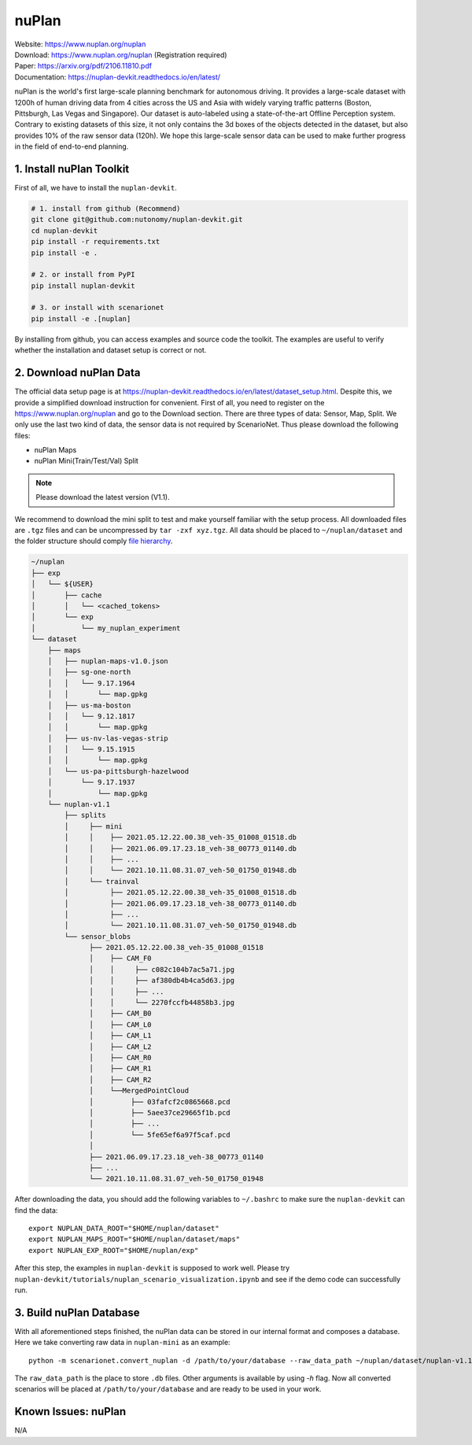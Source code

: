 #############################
nuPlan
#############################

| Website: https://www.nuplan.org/nuplan
| Download: https://www.nuplan.org/nuplan (Registration required)
| Paper: https://arxiv.org/pdf/2106.11810.pdf
| Documentation: https://nuplan-devkit.readthedocs.io/en/latest/

nuPlan is the world's first large-scale planning benchmark for autonomous driving.
It provides a large-scale dataset with 1200h of human driving data from 4 cities across the US and Asia with widely varying traffic patterns (Boston, Pittsburgh, Las Vegas and Singapore).
Our dataset is auto-labeled using a state-of-the-art Offline Perception system.
Contrary to existing datasets of this size, it not only contains the 3d boxes of the objects detected in the dataset,
but also provides 10% of the raw sensor data (120h).
We hope this large-scale sensor data can be used to make further progress in the field of end-to-end planning.

1. Install nuPlan Toolkit
==========================

First of all, we have to install the ``nuplan-devkit``.

.. code-block:: bash

    # 1. install from github (Recommend)
    git clone git@github.com:nutonomy/nuplan-devkit.git
    cd nuplan-devkit
    pip install -r requirements.txt
    pip install -e .

    # 2. or install from PyPI
    pip install nuplan-devkit

    # 3. or install with scenarionet
    pip install -e .[nuplan]

By installing from github, you can access examples and source code the toolkit.
The examples are useful to verify whether the installation and dataset setup is correct or not.

2. Download nuPlan Data
===========================

The official data setup page is at https://nuplan-devkit.readthedocs.io/en/latest/dataset_setup.html.
Despite this, we provide a simplified download instruction for convenient.
First of all, you need to register on the https://www.nuplan.org/nuplan and go to the Download section.
There are three types of data: Sensor, Map, Split.
We only use the last two kind of data, the sensor data is not required by ScenarioNet.
Thus please download the following files:

- nuPlan Maps
- nuPlan Mini(Train/Test/Val) Split

.. note::
    Please download the latest version (V1.1).


We recommend to download the mini split to test and make yourself familiar with the setup process.
All downloaded files are ``.tgz`` files and can be uncompressed by ``tar -zxf xyz.tgz``.
All data should be placed to ``~/nuplan/dataset`` and the folder structure should comply `file hierarchy <https://nuplan-devkit.readthedocs.io/en/latest/dataset_setup.html#filesystem-hierarchy>`_.

.. code-block:: text

    ~/nuplan
    ├── exp
    │   └── ${USER}
    │       ├── cache
    │       │   └── <cached_tokens>
    │       └── exp
    │           └── my_nuplan_experiment
    └── dataset
        ├── maps
        │   ├── nuplan-maps-v1.0.json
        │   ├── sg-one-north
        │   │   └── 9.17.1964
        │   │       └── map.gpkg
        │   ├── us-ma-boston
        │   │   └── 9.12.1817
        │   │       └── map.gpkg
        │   ├── us-nv-las-vegas-strip
        │   │   └── 9.15.1915
        │   │       └── map.gpkg
        │   └── us-pa-pittsburgh-hazelwood
        │       └── 9.17.1937
        │           └── map.gpkg
        └── nuplan-v1.1
            ├── splits
            │     ├── mini
            │     │    ├── 2021.05.12.22.00.38_veh-35_01008_01518.db
            │     │    ├── 2021.06.09.17.23.18_veh-38_00773_01140.db
            │     │    ├── ...
            │     │    └── 2021.10.11.08.31.07_veh-50_01750_01948.db
            │     └── trainval
            │          ├── 2021.05.12.22.00.38_veh-35_01008_01518.db
            │          ├── 2021.06.09.17.23.18_veh-38_00773_01140.db
            │          ├── ...
            │          └── 2021.10.11.08.31.07_veh-50_01750_01948.db
            └── sensor_blobs
                  ├── 2021.05.12.22.00.38_veh-35_01008_01518
                  │    ├── CAM_F0
                  │    │     ├── c082c104b7ac5a71.jpg
                  │    │     ├── af380db4b4ca5d63.jpg
                  │    │     ├── ...
                  │    │     └── 2270fccfb44858b3.jpg
                  │    ├── CAM_B0
                  │    ├── CAM_L0
                  │    ├── CAM_L1
                  │    ├── CAM_L2
                  │    ├── CAM_R0
                  │    ├── CAM_R1
                  │    ├── CAM_R2
                  │    └──MergedPointCloud
                  │         ├── 03fafcf2c0865668.pcd
                  │         ├── 5aee37ce29665f1b.pcd
                  │         ├── ...
                  │         └── 5fe65ef6a97f5caf.pcd
                  │
                  ├── 2021.06.09.17.23.18_veh-38_00773_01140
                  ├── ...
                  └── 2021.10.11.08.31.07_veh-50_01750_01948


After downloading the data, you should add the following variables to ``~/.bashrc`` to make sure the ``nuplan-devkit`` can find the data::

    export NUPLAN_DATA_ROOT="$HOME/nuplan/dataset"
    export NUPLAN_MAPS_ROOT="$HOME/nuplan/dataset/maps"
    export NUPLAN_EXP_ROOT="$HOME/nuplan/exp"

After this step, the examples in ``nuplan-devkit`` is supposed to work well.
Please try ``nuplan-devkit/tutorials/nuplan_scenario_visualization.ipynb`` and see if the demo code can successfully run.

3. Build nuPlan Database
============================

With all aforementioned steps finished, the nuPlan data can be stored in our internal format and composes a database.
Here we take converting raw data in ``nuplan-mini`` as an example::

    python -m scenarionet.convert_nuplan -d /path/to/your/database --raw_data_path ~/nuplan/dataset/nuplan-v1.1/splits/mini

The ``raw_data_path`` is the place to store ``.db`` files. Other arguments is available by using `-h` flag.
Now all converted scenarios will be placed at ``/path/to/your/database`` and are ready to be used in your work.

Known Issues: nuPlan
======================

N/A
